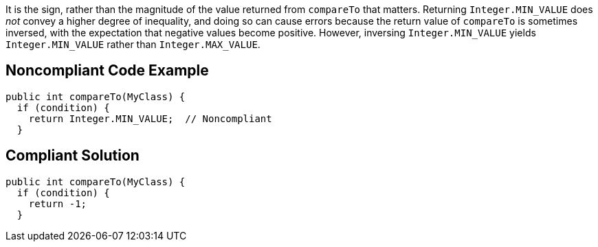 It is the sign, rather than the magnitude of the value returned from ``++compareTo++`` that matters. Returning ``++Integer.MIN_VALUE++`` does _not_ convey a higher degree of inequality, and doing so can cause errors because the return value of ``++compareTo++`` is sometimes inversed, with the expectation that negative values become positive. However, inversing ``++Integer.MIN_VALUE++`` yields ``++Integer.MIN_VALUE++`` rather than ``++Integer.MAX_VALUE++``.

== Noncompliant Code Example

----
public int compareTo(MyClass) {
  if (condition) {
    return Integer.MIN_VALUE;  // Noncompliant
  }
----

== Compliant Solution

----
public int compareTo(MyClass) {
  if (condition) {
    return -1;
  }
----
